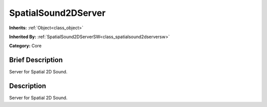 .. Generated automatically by doc/tools/makerst.py in Godot's source tree.
.. DO NOT EDIT THIS FILE, but the doc/base/classes.xml source instead.

.. _class_SpatialSound2DServer:

SpatialSound2DServer
====================

**Inherits:** :ref:`Object<class_object>`

**Inherited By:** :ref:`SpatialSound2DServerSW<class_spatialsound2dserversw>`

**Category:** Core

Brief Description
-----------------

Server for Spatial 2D Sound.

Description
-----------

Server for Spatial 2D Sound.

